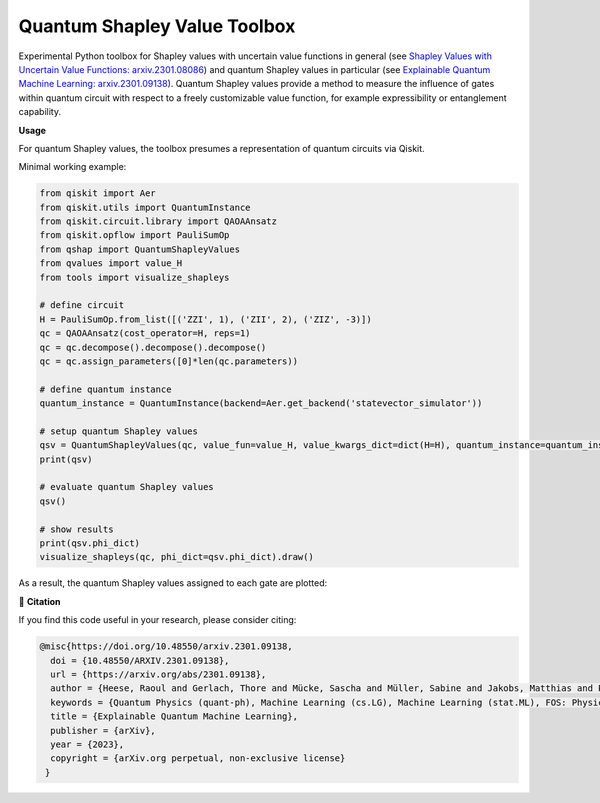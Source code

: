 ******************************
Quantum Shapley Value Toolbox
******************************

.. image:: https://img.shields.io/badge/license-MIT-lightgrey
    :target: https://github.com/RaoulHeese/qtree/blob/main/LICENSE
    :alt: MIT License
	
.. image:: https://github.com/RaoulHeese/qshaptools/blob/master/_static/qshap.png?raw=true
    :alt: Title

Experimental Python toolbox for Shapley values with uncertain value functions in general (see `Shapley Values with Uncertain Value Functions: arxiv.2301.08086 <https://doi.org/10.48550/arxiv.2301.08086>`_) and quantum Shapley values in particular (see `Explainable Quantum Machine Learning: arxiv.2301.09138 <https://doi.org/10.48550/arxiv.2301.09138>`_). Quantum Shapley values provide a method to measure the influence of gates within quantum circuit with respect to a freely customizable value function, for example expressibility or entanglement capability.


**Usage**

For quantum Shapley values, the toolbox presumes a representation of quantum circuits via Qiskit.

Minimal working example:

.. code-block:: python

	from qiskit import Aer
	from qiskit.utils import QuantumInstance
	from qiskit.circuit.library import QAOAAnsatz
	from qiskit.opflow import PauliSumOp
	from qshap import QuantumShapleyValues
	from qvalues import value_H
	from tools import visualize_shapleys

	# define circuit
	H = PauliSumOp.from_list([('ZZI', 1), ('ZII', 2), ('ZIZ', -3)])
	qc = QAOAAnsatz(cost_operator=H, reps=1)
	qc = qc.decompose().decompose().decompose()
	qc = qc.assign_parameters([0]*len(qc.parameters))

	# define quantum instance
	quantum_instance = QuantumInstance(backend=Aer.get_backend('statevector_simulator'))

	# setup quantum Shapley values
	qsv = QuantumShapleyValues(qc, value_fun=value_H, value_kwargs_dict=dict(H=H), quantum_instance=quantum_instance)
	print(qsv)

	# evaluate quantum Shapley values
	qsv()

	# show results
	print(qsv.phi_dict)
	visualize_shapleys(qc, phi_dict=qsv.phi_dict).draw()

As a result, the quantum Shapley values assigned to each gate are plotted:

.. image:: https://github.com/RaoulHeese/qshaptools/blob/master/_static/output.png?raw=true
    :alt: Output


📖 **Citation**

If you find this code useful in your research, please consider citing:

.. code-block:: tex

	@misc{https://doi.org/10.48550/arxiv.2301.09138,
          doi = {10.48550/ARXIV.2301.09138}, 
          url = {https://arxiv.org/abs/2301.09138},
          author = {Heese, Raoul and Gerlach, Thore and Mücke, Sascha and Müller, Sabine and Jakobs, Matthias and Piatkowski, Nico},  
          keywords = {Quantum Physics (quant-ph), Machine Learning (cs.LG), Machine Learning (stat.ML), FOS: Physical sciences, FOS: Physical sciences, FOS: Computer and information sciences, FOS: Computer and information sciences},
          title = {Explainable Quantum Machine Learning},
          publisher = {arXiv},
          year = {2023},
          copyright = {arXiv.org perpetual, non-exclusive license}
         }
